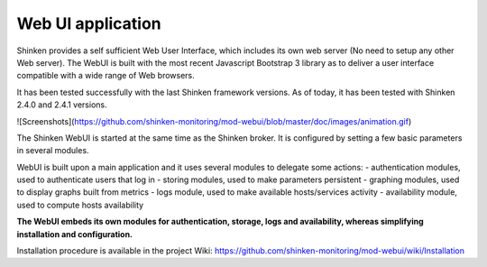 .. _webui_index:

Web UI application
########################

Shinken provides a self sufficient Web User Interface, which includes its own web server (No need to setup any other Web server). The WebUI is built with the most recent Javascript Bootstrap 3 library as to deliver a user interface compatible with a wide range of Web browsers.

It has been tested successfully with the last Shinken framework versions. As of today, it has been tested with Shinken 2.4.0 and 2.4.1 versions.

![Screenshots](https://github.com/shinken-monitoring/mod-webui/blob/master/doc/images/animation.gif)

The Shinken WebUI is started at the same time as the Shinken broker. It is configured by setting a few basic parameters in several modules.

WebUI is built upon a main application and it uses several modules to delegate some actions:
- authentication modules, used to authenticate users that log in
- storing modules, used to make parameters persistent
- graphing modules, used to display graphs built from metrics
- logs module, used to make available hosts/services activity
- availability module, used to compute hosts availability

**The WebUI embeds its own modules for authentication, storage, logs and availability, whereas simplifying installation and configuration.**

Installation procedure is available in the project Wiki: https://github.com/shinken-monitoring/mod-webui/wiki/Installation


